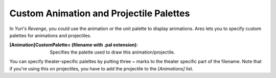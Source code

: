 Custom Animation and Projectile Palettes
~~~~~~~~~~~~~~~~~~~~~~~~~~~~~~~~~~~~~~~~

In *Yuri's Revenge*, you could use the animation or the unit palette to
display animations. Ares lets you to specify custom palettes for
animations and projectiles.

:[Animation]CustomPalette= (filename with .pal extension):
  Specifies the palette used to draw this animation/projectile.


You can specify theater-specific palettes by putting three ~ marks to
the theater specific part of the filename. Note that if you're using
this on projectiles, you have to add the projectile to the
`[Animations]` list.

.. index:: Art; Custom animation and projectile palettes.

.. versionadded:: 0.2
